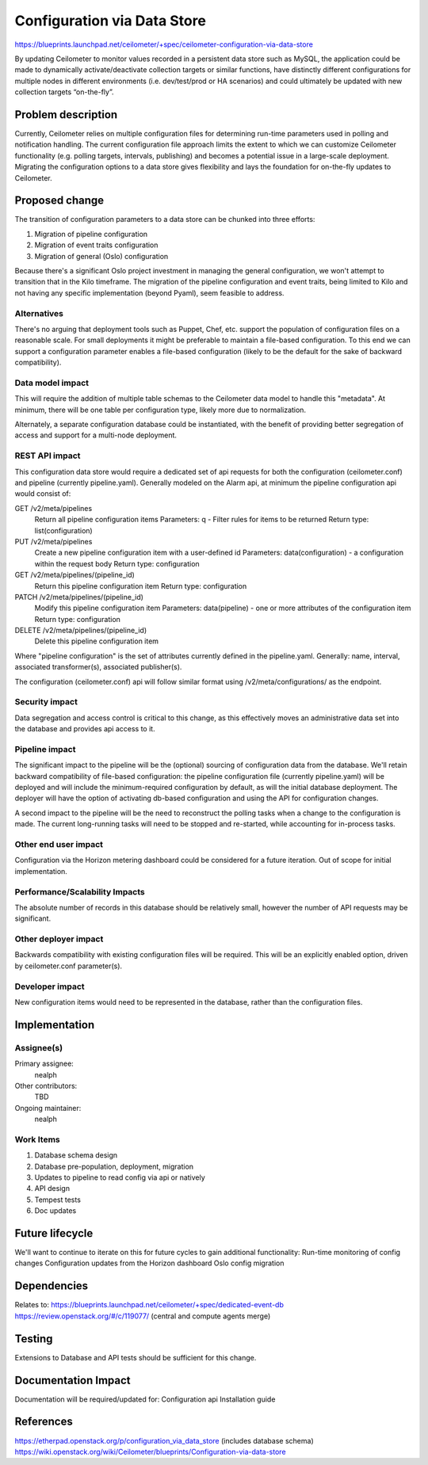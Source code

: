 ..
 This work is licensed under a Creative Commons Attribution 3.0 Unported
 License.

 http://creativecommons.org/licenses/by/3.0/legalcode

============================
Configuration via Data Store
============================

https://blueprints.launchpad.net/ceilometer/+spec/ceilometer-configuration-via-data-store

By updating Ceilometer to monitor values recorded in a persistent data store
such as MySQL, the application could be made to dynamically activate/deactivate
collection targets or similar functions, have distinctly different
configurations for multiple nodes in different environments (i.e. dev/test/prod
or HA scenarios) and could ultimately be updated with new collection targets
“on-the-fly”.




Problem description
===================

Currently, Ceilometer relies on multiple configuration files for determining
run-time parameters used in polling and notification handling. The current
configuration file approach limits the extent to which we can customize
Ceilometer functionality (e.g. polling targets, intervals, publishing) and
becomes a potential issue in a large-scale deployment. Migrating the
configuration options to a data store gives flexibility and lays the
foundation for on-the-fly updates to Ceilometer.


Proposed change
===============

The transition of configuration parameters to a data store can be chunked into
three efforts:

1. Migration of pipeline configuration
2. Migration of event traits configuration
3. Migration of general (Oslo) configuration

Because there's a significant Oslo project investment in managing the general
configuration, we won't attempt to transition that in the Kilo timeframe. The
migration of the pipeline configuration and event traits, being limited to Kilo
and not having any specific implementation (beyond Pyaml), seem feasible to
address.


Alternatives
------------

There's no arguing that deployment tools such as Puppet, Chef, etc. support the
population of configuration files on a reasonable scale. For small deployments
it might be preferable to maintain a file-based configuration. To this end we
can support a configuration parameter enables a file-based configuration
(likely to be the default for the sake of backward compatibility).


Data model impact
-----------------

This will require the addition of multiple table schemas to the Ceilometer data
model to handle this "metadata". At minimum, there will be one table per
configuration type, likely more due to normalization.

Alternately, a separate configuration database could be instantiated, with the
benefit of providing better segregation of access and support for a multi-node
deployment.

REST API impact
---------------

This configuration data store would require a dedicated set of api requests for
both the configuration (ceilometer.conf) and pipeline (currently pipeline.yaml).
Generally modeled on the Alarm api, at minimum the pipeline configuration api
would consist of:

GET /v2/meta/pipelines
    Return all pipeline configuration items
    Parameters: q - Filter rules for items to be returned
    Return type: list(configuration)

PUT /v2/meta/pipelines
    Create a new pipeline configuration item with a user-defined id
    Parameters: data(configuration) - a configuration within the
    request body
    Return type: configuration

GET /v2/meta/pipelines/(pipeline_id)
    Return this pipeline configuration item
    Return type: configuration

PATCH /v2/meta/pipelines/(pipeline_id)
    Modify this pipeline configuration item
    Parameters: data(pipeline) - one or more attributes of the
    configuration item
    Return type: configuration

DELETE /v2/meta/pipelines/(pipeline_id)
    Delete this pipeline configuration item

Where "pipeline configuration" is the set of attributes currently defined in
the pipeline.yaml. Generally: name, interval, associated transformer(s),
associated publisher(s).

The configuration (ceilometer.conf) api will follow similar format using
/v2/meta/configurations/ as the endpoint.


Security impact
---------------

Data segregation and access control is critical to this change, as this
effectively moves an administrative data set into the database and provides
api access to it.


Pipeline impact
---------------

The significant impact to the pipeline will be the (optional) sourcing of
configuration data from the database. We'll retain backward compatibility of
file-based configuration: the pipeline configuration file (currently
pipeline.yaml) will be deployed and will include the minimum-required
configuration by default, as will the initial database deployment. The
deployer will have the option of activating db-based configuration and
using the API for configuration changes.

A second impact to the pipeline will be the need to reconstruct the polling
tasks when a change to the configuration is made. The current long-running
tasks will need to be stopped and re-started, while accounting for in-process
tasks.


Other end user impact
---------------------

Configuration via the Horizon metering dashboard could be considered for a
future iteration. Out of scope for initial implementation.

Performance/Scalability Impacts
-------------------------------

The absolute number of records in this database should be relatively small,
however the number of API requests may be significant.

Other deployer impact
---------------------

Backwards compatibility with existing configuration files will be required.
This will be an explicitly enabled option, driven by ceilometer.conf
parameter(s).

Developer impact
----------------

New configuration items would need to be represented in the database, rather
than the configuration files.

Implementation
==============

Assignee(s)
-----------


Primary assignee:
  nealph

Other contributors:
  TBD

Ongoing maintainer:
  nealph

Work Items
----------

1. Database schema design
2. Database pre-population, deployment, migration
3. Updates to pipeline to read config via api or natively
4. API design
5. Tempest tests
6. Doc updates

Future lifecycle
================

We'll want to continue to iterate on this for future cycles to gain additional
functionality:
Run-time monitoring of config changes
Configuration updates from the Horizon dashboard
Oslo config migration

Dependencies
============

Relates to:
https://blueprints.launchpad.net/ceilometer/+spec/dedicated-event-db
https://review.openstack.org/#/c/119077/ (central and compute agents merge)

Testing
=======

Extensions to Database and API tests should be sufficient for this change.

Documentation Impact
====================

Documentation will be required/updated for:
Configuration api
Installation guide

References
==========

https://etherpad.openstack.org/p/configuration_via_data_store (includes
database schema)
https://wiki.openstack.org/wiki/Ceilometer/blueprints/Configuration-via-data-store


